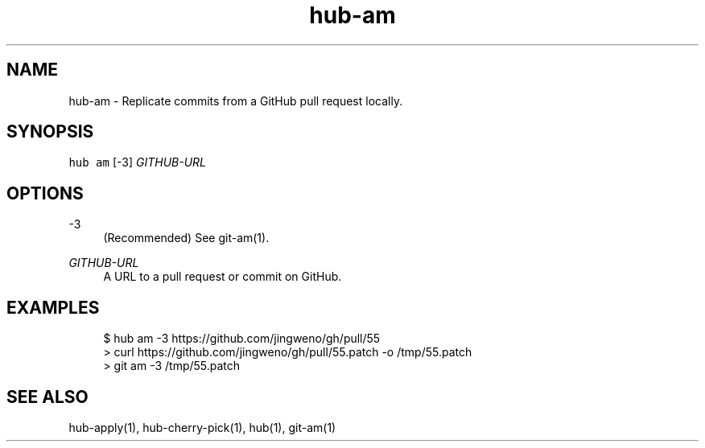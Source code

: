 .TH "hub-am" "1" "09 Jul 2019" "hub version 2.12.2" "hub manual"
.nh
.ad l
.SH "NAME"
hub\-am \- Replicate commits from a GitHub pull request locally.
.SH "SYNOPSIS"
.P
\fB\fChub am\fR [\-3] \fIGITHUB\-URL\fP
.SH "OPTIONS"
.PP
\-3
.RS 4
(Recommended) See git\-am(1).
.RE
.PP
\fIGITHUB\-URL\fP
.RS 4
A URL to a pull request or commit on GitHub.
.RE
.br
.SH "EXAMPLES"
.PP
.RS 4
.nf
$ hub am \-3 https://github.com/jingweno/gh/pull/55
> curl https://github.com/jingweno/gh/pull/55.patch \-o /tmp/55.patch
> git am \-3 /tmp/55.patch
.fi
.RE
.SH "SEE ALSO"
.P
hub\-apply(1), hub\-cherry\-pick(1), hub(1), git\-am(1)

